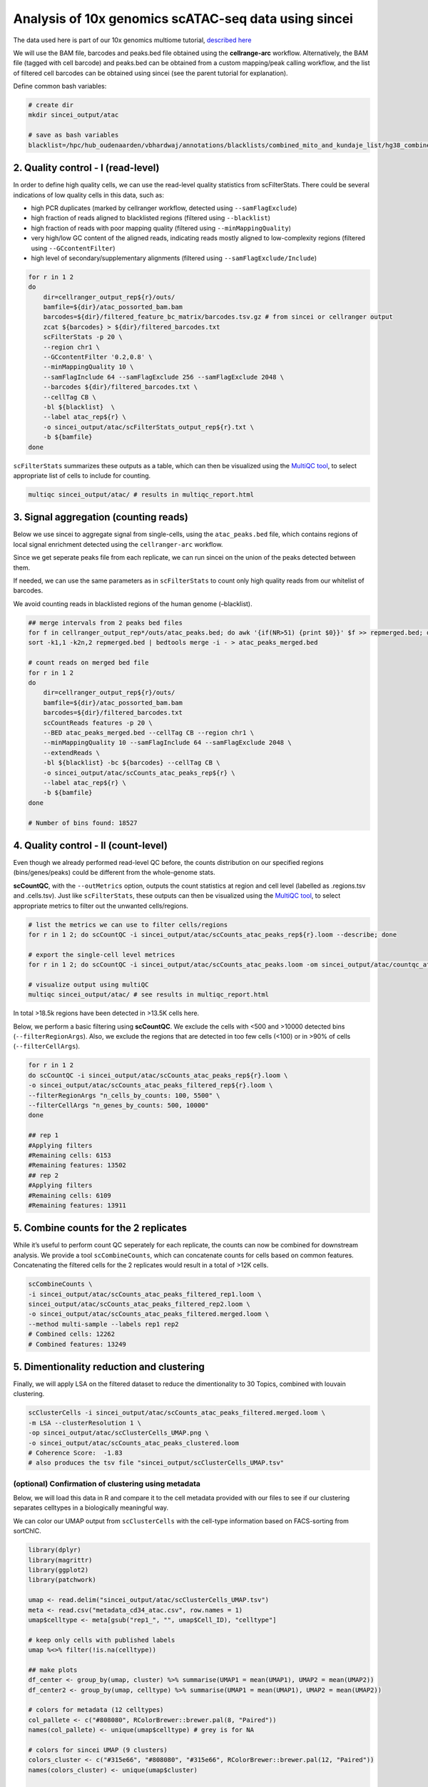 Analysis of 10x genomics scATAC-seq data using sincei
=====================================================

The data used here is part of our 10x genomics multiome tutorial,
`described here <sincei_tutorial_10x.rst>`__

We will use the BAM file, barcodes and peaks.bed file obtained using the
**cellrange-arc** workflow. Alternatively, the BAM file (tagged with
cell barcode) and peaks.bed can be obtained from a custom mapping/peak
calling workflow, and the list of filtered cell barcodes can be obtained
using sincei (see the parent tutorial for explanation).

Define common bash variables:

.. code:: {bash}

   # create dir
   mkdir sincei_output/atac

   # save as bash variables
   blacklist=/hpc/hub_oudenaarden/vbhardwaj/annotations/blacklists/combined_mito_and_kundaje_list/hg38_combined.bed

2. Quality control - I (read-level)
-----------------------------------

In order to define high quality cells, we can use the read-level quality
statistics from scFilterStats. There could be several indications of low
quality cells in this data, such as:

-  high PCR duplicates (marked by cellranger workflow, detected using
   ``--samFlagExclude``)
-  high fraction of reads aligned to blacklisted regions (filtered using
   ``--blacklist``)
-  high fraction of reads with poor mapping quality (filtered using
   ``--minMappingQuality``)
-  very high/low GC content of the aligned reads, indicating reads
   mostly aligned to low-complexity regions (filtered using
   ``--GCcontentFilter``)
-  high level of secondary/supplementary alignments (filtered using
   ``--samFlagExclude/Include``)

.. code:: {bash}


   for r in 1 2
   do
       dir=cellranger_output_rep${r}/outs/
       bamfile=${dir}/atac_possorted_bam.bam
       barcodes=${dir}/filtered_feature_bc_matrix/barcodes.tsv.gz # from sincei or cellranger output
       zcat ${barcodes} > ${dir}/filtered_barcodes.txt
       scFilterStats -p 20 \
       --region chr1 \
       --GCcontentFilter '0.2,0.8' \
       --minMappingQuality 10 \
       --samFlagInclude 64 --samFlagExclude 256 --samFlagExclude 2048 \
       --barcodes ${dir}/filtered_barcodes.txt \
       --cellTag CB \
       -bl ${blacklist}  \
       --label atac_rep${r} \
       -o sincei_output/atac/scFilterStats_output_rep${r}.txt \
       -b ${bamfile}
   done

``scFilterStats`` summarizes these outputs as a table, which can then be
visualized using the `MultiQC tool <https://multiqc.info/docs/>`__, to
select appropriate list of cells to include for counting.

.. code:: {bash}

   multiqc sincei_output/atac/ # results in multiqc_report.html

3. Signal aggregation (counting reads)
--------------------------------------

Below we use sincei to aggregate signal from single-cells, using the
``atac_peaks.bed`` file, which contains regions of local signal
enrichment detected using the ``cellranger-arc`` workflow.

Since we get seperate peaks file from each replicate, we can run sincei
on the union of the peaks detected between them.

If needed, we can use the same parameters as in ``scFilterStats`` to
count only high quality reads from our whitelist of barcodes.

We avoid counting reads in blacklisted regions of the human genome
(–blacklist).

.. code:: {bash}

   ## merge intervals from 2 peaks bed files
   for f in cellranger_output_rep*/outs/atac_peaks.bed; do awk '{if(NR>51) {print $0}}' $f >> repmerged.bed; done
   sort -k1,1 -k2n,2 repmerged.bed | bedtools merge -i - > atac_peaks_merged.bed

   # count reads on merged bed file
   for r in 1 2
   do
       dir=cellranger_output_rep${r}/outs/
       bamfile=${dir}/atac_possorted_bam.bam
       barcodes=${dir}/filtered_barcodes.txt
       scCountReads features -p 20 \
       --BED atac_peaks_merged.bed --cellTag CB --region chr1 \
       --minMappingQuality 10 --samFlagInclude 64 --samFlagExclude 2048 \
       --extendReads \
       -bl ${blacklist} -bc ${barcodes} --cellTag CB \
       -o sincei_output/atac/scCounts_atac_peaks_rep${r} \
       --label atac_rep${r} \
       -b ${bamfile}
   done

   # Number of bins found: 18527

4. Quality control - II (count-level)
-------------------------------------

Even though we already performed read-level QC before, the counts
distribution on our specified regions (bins/genes/peaks) could be
different from the whole-genome stats.

**scCountQC**, with the ``--outMetrics`` option, outputs the count
statistics at region and cell level (labelled as .regions.tsv and
.cells.tsv). Just like ``scFilterStats``, these outputs can then be
visualized using the `MultiQC tool <https://multiqc.info/docs/>`__, to
select appropriate metrics to filter out the unwanted cells/regions.

.. code:: {bash}

   # list the metrics we can use to filter cells/regions
   for r in 1 2; do scCountQC -i sincei_output/atac/scCounts_atac_peaks_rep${r}.loom --describe; done

   # export the single-cell level metrices
   for r in 1 2; do scCountQC -i sincei_output/atac/scCounts_atac_peaks.loom -om sincei_output/atac/countqc_atac_peaks_rep${r} & done

   # visualize output using multiQC
   multiqc sincei_output/atac/ # see results in multiqc_report.html

In total >18.5k regions have been detected in >13.5K cells here.

Below, we perform a basic filtering using **scCountQC**. We exclude the
cells with <500 and >10000 detected bins (``--filterRegionArgs``). Also,
we exclude the regions that are detected in too few cells (<100) or in
>90% of cells (``--filterCellArgs``).

.. code:: {bash}

   for r in 1 2
   do scCountQC -i sincei_output/atac/scCounts_atac_peaks_rep${r}.loom \
   -o sincei_output/atac/scCounts_atac_peaks_filtered_rep${r}.loom \
   --filterRegionArgs "n_cells_by_counts: 100, 5500" \
   --filterCellArgs "n_genes_by_counts: 500, 10000"
   done

   ## rep 1
   #Applying filters
   #Remaining cells: 6153
   #Remaining features: 13502
   ## rep 2
   #Applying filters
   #Remaining cells: 6109
   #Remaining features: 13911

5. Combine counts for the 2 replicates
--------------------------------------

While it’s useful to perform count QC seperately for each replicate, the
counts can now be combined for downstream analysis. We provide a tool
``scCombineCounts``, which can concatenate counts for cells based on
common features. Concatenating the filtered cells for the 2 replicates
would result in a total of >12K cells.

.. code:: {bash}

   scCombineCounts \
   -i sincei_output/atac/scCounts_atac_peaks_filtered_rep1.loom \
   sincei_output/atac/scCounts_atac_peaks_filtered_rep2.loom \
   -o sincei_output/atac/scCounts_atac_peaks_filtered.merged.loom \
   --method multi-sample --labels rep1 rep2
   # Combined cells: 12262
   # Combined features: 13249

5. Dimentionality reduction and clustering
------------------------------------------

Finally, we will apply LSA on the filtered dataset to reduce the
dimentionality to 30 Topics, combined with louvain clustering.

.. code:: {bash}

   scClusterCells -i sincei_output/atac/scCounts_atac_peaks_filtered.merged.loom \
   -m LSA --clusterResolution 1 \
   -op sincei_output/atac/scClusterCells_UMAP.png \
   -o sincei_output/atac/scCounts_atac_peaks_clustered.loom
   # Coherence Score:  -1.83
   # also produces the tsv file "sincei_output/scClusterCells_UMAP.tsv"

(optional) Confirmation of clustering using metadata
~~~~~~~~~~~~~~~~~~~~~~~~~~~~~~~~~~~~~~~~~~~~~~~~~~~~

Below, we will load this data in R and compare it to the cell metadata
provided with our files to see if our clustering separates celltypes in
a biologically meaningful way.

We can color our UMAP output from ``scClusterCells`` with the cell-type
information based on FACS-sorting from sortChIC.

.. code:: {r}

   library(dplyr)
   library(magrittr)
   library(ggplot2)
   library(patchwork)

   umap <- read.delim("sincei_output/atac/scClusterCells_UMAP.tsv")
   meta <- read.csv("metadata_cd34_atac.csv", row.names = 1)
   umap$celltype <- meta[gsub("rep1_", "", umap$Cell_ID), "celltype"]

   # keep only cells with published labels
   umap %<>% filter(!is.na(celltype))

   ## make plots
   df_center <- group_by(umap, cluster) %>% summarise(UMAP1 = mean(UMAP1), UMAP2 = mean(UMAP2))
   df_center2 <- group_by(umap, celltype) %>% summarise(UMAP1 = mean(UMAP1), UMAP2 = mean(UMAP2))

   # colors for metadata (12 celltypes)
   col_pallete <- c("#808080", RColorBrewer::brewer.pal(8, "Paired"))
   names(col_pallete) <- unique(umap$celltype) # grey is for NA

   # colors for sincei UMAP (9 clusters)
   colors_cluster <- c("#315e66", "#808080", "#315e66", RColorBrewer::brewer.pal(12, "Paired"))
   names(colors_cluster) <- unique(umap$cluster)


   p1 <- umap %>%
     ggplot(., aes(UMAP1, UMAP2, color=factor(cluster), label=cluster)) +
     geom_point() + geom_label(data = df_center, aes(UMAP1, UMAP2)) +
     scale_color_manual(values = colors_cluster) + theme_minimal(base_size = 12) +
     theme(legend.position = "none") + #labs(x="UMAP1", y="UMAP2") +
     ggtitle("sincei clusters (LSA + louvain)")

   p2 <- umap %>% filter(!is.na(celltype)) %>%
     ggplot(., aes(UMAP1, UMAP2, color=factor(celltype), label=celltype)) +
       geom_point() + geom_label(data = df_center2, aes(UMAP1, UMAP2)) +
       scale_color_manual(values = col_pallete) +
       labs(color="Cluster") + theme_minimal(base_size = 12) +
       theme(legend.position = "none") +
     ggtitle("Published Cell Types")

   pl <- p1 + p2
   pl
   ggsave(plot=pl, "sincei_output/atac/UMAP_compared_withOrig.png", dpi=300, width = 11, height = 6)


   .. image:: ./../images/UMAP_compared_withOrig_10xATAC.png
      :height: 800px
      :width: 1600 px
      :scale: 50 %

The figure above shows that we can easily replicate the expected
cell-type results from the scATAC data using **sincei**. This was done
using only 1/20th of original data (chromosome 1) and basic
pre-processing steps, therefore the results should only improve with
full data, better cell/region filtering and optimizing the analysis
parameters.

6. Creating bigwigs and visualizing signal on IGV
-------------------------------------------------

For further exploration of data, It’s very useful to create in-silico
bulk coverage files (bigwigs) that aggregate the signal across cells in
our clusters. The tool **scBulkCoverage** takes sincei clustered
``.tsv`` file, along with the corresponding BAM files, and aggregate the
signal to create these bigwigs.

The parameters here are same as other sincei tools that work on BAM
files, except that we can ask for a normalized bulk signal (specified
using ``--normalizeUsing`` option) . Below, we produce CPM-normalized
bigwigs with 1kb bins.

.. code:: {bash}

   scBulkCoverage -p 20 --cellTag CB --normalizeUsing CPM --binSize 1000 \
   --minMappingQuality 10 --samFlagInclude 64 --samFlagExclude 2048 \
   --duplicateFilter 'start_bc_umi' --extendReads \
   -b cellranger_output_rep1/outs/atac_possorted_bam.bam \
   cellranger_output_rep2/outs/atac_possorted_bam.bam \
   --labels rep1_atac_rep1 rep2_atac_rep2 \
   -i sincei_output/atac/scClusterCells_UMAP.tsv \
   -o sincei_output/atac/sincei_cluster
   # creates 6 files with names "sincei_cluster_<X>.bw" where X is 0, 1... 9

We can now inspect these bigwigs on IGV. We can clearly see some regions
with cell-type specific signal, such as the markers described in the
original manucscript: TAL1 (erythroid), MPO (myeloid) and IRF (dendritic) marker genes.

.. image:: ./../images/igv_snapshot_10xATAC.png
   :height: 500px
   :width: 6000 px
   :scale: 50 %
